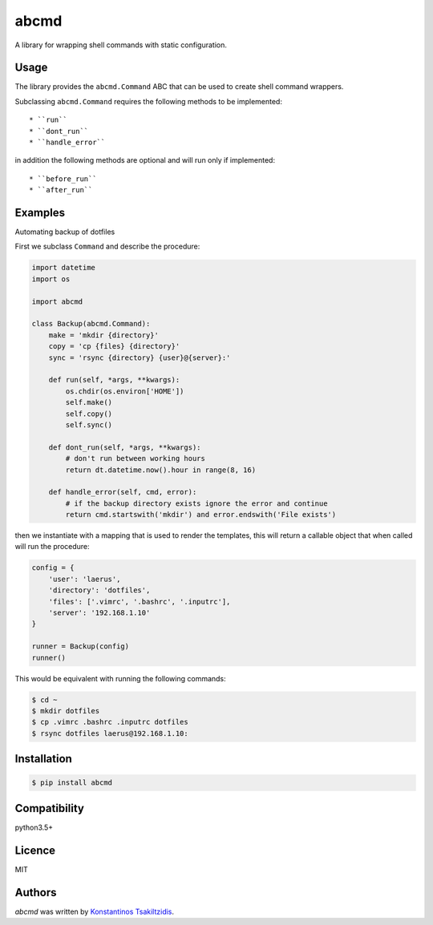 abcmd
=====

.. image:: https://img.shields.io/pypi/v/abcmd.svg
    :target: https://pypi.python.org/pypi/abcmd
    :alt: Latest PyPI version

.. image:: https://travis-ci.org/modulus-sa/abcmd.svg?branch=master
    :target: https://travis-ci.org/modulus-sa/abcmd

.. image:: https://codecov.io/gh/modulus-sa/abcmd/branch/master/graph/badge.svg
  :target: https://codecov.io/gh/modulus-sa/abcmd

A library for wrapping shell commands with static configuration.

Usage
-----

The library provides the ``abcmd.Command`` ABC that can be used
to create shell command wrappers.

Subclassing ``abcmd.Command`` requires the following methods to be implemented::

    * ``run``
    * ``dont_run``
    * ``handle_error``

in addition the following methods are optional and will run only if implemented::

   * ``before_run``
   * ``after_run``

Examples
--------

Automating backup of dotfiles

First we subclass ``Command`` and describe the procedure:

.. code-block:: python

    import datetime
    import os

    import abcmd

    class Backup(abcmd.Command):
        make = 'mkdir {directory}'
        copy = 'cp {files} {directory}'
        sync = 'rsync {directory} {user}@{server}:'

        def run(self, *args, **kwargs):
            os.chdir(os.environ['HOME'])
            self.make()
            self.copy()
            self.sync()

        def dont_run(self, *args, **kwargs):
            # don't run between working hours
            return dt.datetime.now().hour in range(8, 16)

        def handle_error(self, cmd, error):
            # if the backup directory exists ignore the error and continue
            return cmd.startswith('mkdir') and error.endswith('File exists')

then we instantiate with a mapping that is used to render the templates,
this will return a callable object that when called will run the procedure:

.. code-block:: python

    config = {
        'user': 'laerus',
        'directory': 'dotfiles',
        'files': ['.vimrc', '.bashrc', '.inputrc'],
        'server': '192.168.1.10'
    }

    runner = Backup(config)
    runner()


This would be equivalent with running the following commands:

.. code-block:: shell

    $ cd ~
    $ mkdir dotfiles 
    $ cp .vimrc .bashrc .inputrc dotfiles
    $ rsync dotfiles laerus@192.168.1.10:


Installation
------------

.. code-block:: shell

    $ pip install abcmd

Compatibility
-------------
python3.5+

Licence
-------
MIT

Authors
-------

`abcmd` was written by `Konstantinos Tsakiltzidis <https://github.com/laerus>`_.
